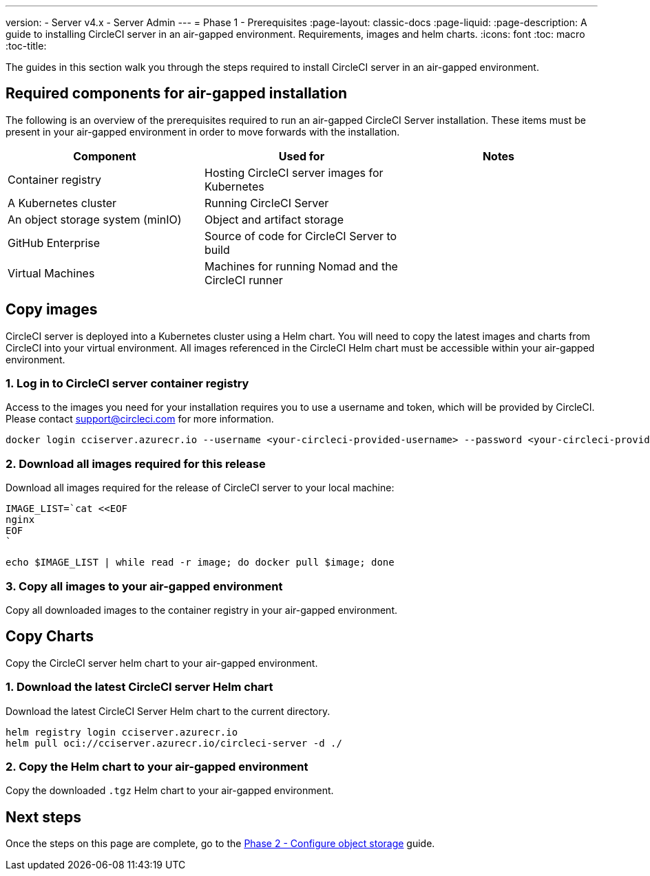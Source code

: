 ---
version:
- Server v4.x
- Server Admin
---
= Phase 1 - Prerequisites
:page-layout: classic-docs
:page-liquid:
:page-description: A guide to installing CircleCI server in an air-gapped environment. Requirements, images and helm charts.
:icons: font
:toc: macro
:toc-title:

The guides in this section walk you through the steps required to install CircleCI server in an air-gapped environment.

[#required-components]
== Required components for air-gapped installation
The following is an overview of the prerequisites required to run an air-gapped CircleCI Server installation. These items must be present in your air-gapped environment in order to move forwards with the installation.

[.table.table-striped]
[cols=3*, options="header", stripes=even]
|===
| Component
| Used for
| Notes

| Container registry
| Hosting CircleCI server images for Kubernetes
|

| A Kubernetes cluster
| Running CircleCI Server
|

| An object storage system (minIO)
| Object and artifact storage
|

| GitHub Enterprise
| Source of code for CircleCI Server to build
|

| Virtual Machines
| Machines for running Nomad and the CircleCI runner
|
|===

[#copy-images]
== Copy images

CircleCI server is deployed into a Kubernetes cluster using a Helm chart. You will need to copy the latest images and charts from CircleCI into your virtual environment. All images referenced in the CircleCI Helm chart must be accessible within your air-gapped environment.

[#login-to-acr]
=== 1. Log in to CircleCI server container registry
Access to the images you need for your installation requires you to use a username and token, which will be provided by CircleCI. Please contact support@circleci.com for more information.

[source, bash]
----
docker login cciserver.azurecr.io --username <your-circleci-provided-username> --password <your-circleci-provided-token>
----

=== 2. Download all images required for this release
Download all images required for the release of CircleCI server to your local machine:

[source, bash]
----
IMAGE_LIST=`cat <<EOF
nginx
EOF
`
----

[source, bash]
----
echo $IMAGE_LIST | while read -r image; do docker pull $image; done
----

[#copy-all-images]
=== 3. Copy all images to your air-gapped environment
Copy all downloaded images to the container registry in your air-gapped environment.

[#copy-charts]
== Copy Charts
Copy the CircleCI server helm chart to your air-gapped environment.

[#download-helm-chart]
=== 1. Download the latest CircleCI server Helm chart
Download the latest CircleCI Server Helm chart to the current directory.

[source, bash]
----
helm registry login cciserver.azurecr.io
helm pull oci://cciserver.azurecr.io/circleci-server -d ./
----

[#upload-helm-chart]
=== 2. Copy the Helm chart to your air-gapped environment
Copy the downloaded `.tgz` Helm chart to your air-gapped environment.

[#next-steps]
== Next steps

Once the steps on this page are complete, go to the link:/docs/server/v4.1/air-gapped-installation/phase-2-configure-object-storage/[Phase 2 - Configure object storage] guide.

